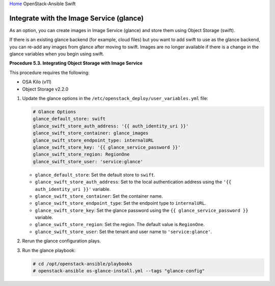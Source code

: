`Home <index.html>`_ OpenStack-Ansible Swift

Integrate with the Image Service (glance)
=========================================

As an option, you can create images in Image Service (glance) and
store them using Object Storage (swift).

If there is an existing glance backend (for example,
cloud files) but you want to add swift to use as the glance backend,
you can re-add any images from glance after moving
to swift. Images are no longer available if there is a change in the
glance variables when you begin using swift.

**Procedure 5.3. Integrating Object Storage with Image Service**

This procedure requires the following:

-  OSA Kilo (v11)

-  Object Storage v2.2.0

#. Update the glance options in the
   ``/etc/openstack_deploy/user_variables.yml`` file:

   .. code-block:: yaml

       # Glance Options
       glance_default_store: swift
       glance_swift_store_auth_address: '{{ auth_identity_uri }}'
       glance_swift_store_container: glance_images
       glance_swift_store_endpoint_type: internalURL
       glance_swift_store_key: '{{ glance_service_password }}'
       glance_swift_store_region: RegionOne
       glance_swift_store_user: 'service:glance'


   -  ``glance_default_store``: Set the default store to ``swift``.

   -  ``glance_swift_store_auth_address``: Set to the local
      authentication address using the
      ``'{{ auth_identity_uri }}'`` variable.

   -  ``glance_swift_store_container``: Set the container name.

   -  ``glance_swift_store_endpoint_type``: Set the endpoint type to
      ``internalURL``.

   -  ``glance_swift_store_key``: Set the glance password using
      the ``{{ glance_service_password }}`` variable.

   -  ``glance_swift_store_region``: Set the region. The default value
      is ``RegionOne``.

   -  ``glance_swift_store_user``: Set the tenant and user name to
      ``'service:glance'``.

#. Rerun the glance configuration plays.

#. Run the glance playbook:

   .. code-block:: shell-session

       # cd /opt/openstack-ansible/playbooks
       # openstack-ansible os-glance-install.yml --tags "glance-config"

